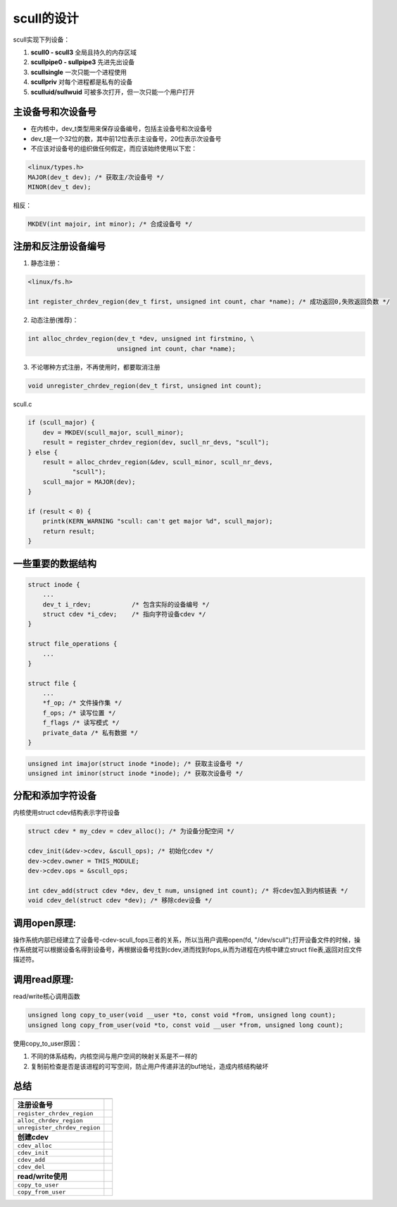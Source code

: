 scull的设计
===============

scull实现下列设备：

1. **scull0 - scull3**          全局且持久的内存区域
2. **scullpipe0 - sullpipe3**   先进先出设备
3. **scullsingle**              一次只能一个进程使用
4. **scullpriv**                对每个进程都是私有的设备
5. **sculluid/sullwuid**        可被多次打开，但一次只能一个用户打开

主设备号和次设备号
--------------------
- 在内核中，dev_t类型用来保存设备编号，包括主设备号和次设备号
- dev_t是一个32位的数，其中前12位表示主设备号，20位表示次设备号
- 不应该对设备号的组织做任何假定，而应该始终使用以下宏：

.. code-block:: c

    <linux/types.h>
    MAJOR(dev_t dev); /* 获取主/次设备号 */
    MINOR(dev_t dev);

相反：

.. code-block:: c

    MKDEV(int majoir, int minor); /* 合成设备号 */

注册和反注册设备编号
---------------------
1. 静态注册：

.. code-block:: c

    <linux/fs.h>

    int register_chrdev_region(dev_t first, unsigned int count, char *name); /* 成功返回0,失败返回负数 */                                

2. 动态注册(推荐)：

.. code-block:: c

    int alloc_chrdev_region(dev_t *dev, unsigned int firstmino, \
                            unsigned int count, char *name);
    
3. 不论哪种方式注册，不再使用时，都要取消注册

.. code-block:: c

    void unregister_chrdev_region(dev_t first, unsigned int count);
    
scull.c

.. code-block:: c

    if (scull_major) {
        dev = MKDEV(scull_major, scull_minor);
        result = register_chrdev_region(dev, sucll_nr_devs, "scull");
    } else {
        result = alloc_chrdev_region(&dev, scull_minor, scull_nr_devs,
                "scull");
        scull_major = MAJOR(dev);
    }

    if (result < 0) {
        printk(KERN_WARNING "scull: can't get major %d", scull_major);
        return result;
    }

一些重要的数据结构
---------------------

.. code-block:: c

    struct inode {
        ...
        dev_t i_rdev;           /* 包含实际的设备编号 */
        struct cdev *i_cdev;    /* 指向字符设备cdev */
    }

    struct file_operations {
        ...
    }

    struct file {
        ...
        *f_op; /* 文件操作集 */
        f_ops; /* 读写位置 */
        f_flags /* 读写模式 */
        private_data /* 私有数据 */
    }

.. code-block:: c

    unsigned int imajor(struct inode *inode); /* 获取主设备号 */
    unsigned int iminor(struct inode *inode); /* 获取次设备号 */


分配和添加字符设备
------------------
内核使用struct cdev结构表示字符设备

.. code-block:: c
    
    struct cdev * my_cdev = cdev_alloc(); /* 为设备分配空间 */

    cdev_init(&dev->cdev, &scull_ops); /* 初始化cdev */
    dev->cdev.owner = THIS_MODULE;
    dev->cdev.ops = &scull_ops;

    int cdev_add(struct cdev *dev, dev_t num, unsigned int count); /* 将cdev加入到内核链表 */
    void cdev_del(struct cdev *dev); /* 移除cdev设备 */

.. image:: image/cdev.png
   :width: 450px

调用open原理:
--------------------

操作系统内部已经建立了设备号-cdev-scull_fops三者的关系，所以当用户调用open(fd, "/dev/scull");打开设备文件的时候，操作系统就可以根据设备名得到设备号，再根据设备号找到cdev,进而找到fops,从而为进程在内核中建立struct file表,返回对应文件描述符。

.. image:: image/cdev-1.png

调用read原理:
-----------------
read/write核心调用函数

.. code-block:: c

    unsigned long copy_to_user(void __user *to, const void *from, unsigned long count);
    unsigned long copy_from_user(void *to, const void __user *from, unsigned long count);

使用copy_to_user原因：

1. 不同的体系结构，内核空间与用户空间的映射关系是不一样的
2. 复制前检查是否是该进程的可写空间，防止用户传递非法的buf地址，造成内核结构破坏

.. image:: image/read.png
   :width: 450px


总结
------

============================= =
                            
============================= =
**注册设备号**
``register_chrdev_region``       
``alloc_chrdev_region``
``unregister_chrdev_region``
**创建cdev**
``cdev_alloc``                  
``cdev_init``
``cdev_add``
``cdev_del``
**read/write使用**
``copy_to_user``                 
``copy_from_user``              
============================= =
